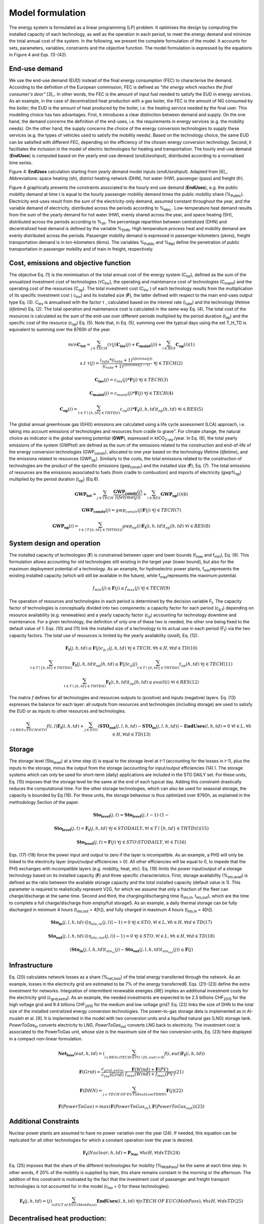 .. _LPFormulation:

Model formulation
=================

The energy system is formulated as a linear programming (LP) problem. It optimises the design by computing the installed capacity of each technology, as well as the operation in each period, to meet the energy demand and minimize the total annual cost of the system. In the following, we present the complete formulation of the model. It accounts for sets, parameters, variables, constraints and the objective function. The model formulation is expressed by the equations in Figure 4 and Eqs. (1)-(42).

End-use demand
^^^^^^^^^^^^^^

We use the end-use demand (EUD) instead of the final energy consumption (FEC) to characterise the demand. According to the definition of the European commission, FEC is defined as *"the energy which reaches the final consumer's door"* [3]_. In other words, the FEC is the amount of input fuel needed to satisfy the EUD in energy services. As an example, in the case of decentralized heat production with a gas boiler, the FEC is the amount of NG consumed by the boiler; the EUD is the amount of heat produced by the boiler, i.e. the heating service needed by the final user. This modelling choice has two advantages. First, it introduces a clear distinction between demand and supply. On the one hand, the demand concerns the definition of the end-uses, i.e. the requirements in energy services (e.g. the mobility needs). On the other hand, the supply concerns the choice of the energy conversion technologies to supply these services (e.g. the types of vehicles used to satisfy the mobility needs). Based on the technology choice, the same EUD can be satisfied with different FEC, depending on the efficiency of the chosen energy conversion technology. Second, it facilitates the inclusion in the model of electric technologies for heating and transportation.
The hourly end-use demand (**EndUses**) is computed based on the yearly end-use demand (*endUsesInput*), distributed according to a normalised time series.

.. image:: images/EndUseDemand.PNG

Figure 4: **EndUses** calculation starting from yearly demand model inputs (*endUsesInput*). Adapted from [6]_. Abbreviations: space heating (sh), district heating network (DHN), hot water (HW), passenger (pass) and freight (fr).

Figure 4 graphically presents the constraints associated to the hourly end use demand (**EndUses**), e.g. the public mobility demand at time t is equal to the hourly passenger mobility demand times the public mobility share (%\ :sub:`Public`\ ).
Electricity end-uses result from the sum of the electricity-only demand, assumed constant throughout the year, and the variable demand of electricity, distributed across the periods according to  %\ :sub:`elec.`\ . Low-temperature heat demand results from the sum of the yearly demand for hot water (HW), evenly shared across the year, and space heating (SH), distributed across the periods according to %\ :sub:`sh`\ .
The percentage repartition between centralized (DHN) and decentralized heat demand is defined by the variable %\ :sub:`DHN`\ . High temperature process heat and mobility demand are evenly distributed across the periods. Passenger mobility demand is expressed in passenger-kilometers (pkms), freight transportation demand is in ton-kilometers (tkms). The variables %\ :sub:`Public`\  and %\ :sub:`Rail`\  define the penetration of public transportation in passenger mobility and of train in freight, respectively.


Cost, emissions and objective function
^^^^^^^^^^^^^^^^^^^^^^^^^^^^^^^^^^^^^^

The objective Eq. (1) is the minimisation of the total annual cost of the energy system (C\ :sub:`tot`\ ), defined as the sum of the annualized investment cost of technologies (τC\ :sub:`inv`\ ), the operating and maintenance cost of technologies (C\ :sub:`maint`\ ) and the operating cost of the resources (C\ :sub:`op`\ ). The total investment cost (C\ :sub:`inv`\  ) of each technology results from the multiplication of its specific investment cost ( c\ :sub:`inv`\ ) and its installed size (**F**), the latter defined with respect to the main end-uses output type Eq. (3).  C\ :sub:`inv`\  is annualised with the factor τ , calculated based on the interest rate (i\ :sub:`rate`\ ) and the technology lifetime (*lifetime*) Eq. (2). The total operation and maintenance cost is calculated in the same way Eq. (4). The total cost of the resources is calculated as the sum of the end-use over different periods multiplied by the period duration (t\ :sub:`op`\ ) and the specific cost of the resource (c\ :sub:`op`\ ) Eq. (5). Note that, in Eq. (5), summing over the typical days using the set T_H_TD is equivalent to summing over the 8760h of the year.


.. math::
	min  \mathbf{C_{tot}} = \sum_{j\in TECH}^{} (\tau (j)\mathbf{C_{inv}}(j) + \mathbf{C_{maint}}(j)) + \sum_{i \in RES}^{} \mathbf{C_{op}}(i)	(1)

.. math::
	s.t \; \; \;\tau (j) = \frac{i_{rate}*(i_{rate}+1)^{lifetime(j))}}{(i_{rate}+1)^{lifetime(j)-1)}}\; \; \; \forall j \in TECH	(2)

.. math::
	\mathbf{C_{inv}}(j) = c_{inv}(j)*\mathbf{F}(j)\; \; \; \forall j \in TECH (3)

.. math::
	\mathbf{C_{maint}}(j) = c_{maint}(j)*\mathbf{F}(j)\; \; \; \forall j \in TECH (4)

.. math::
	\mathbf{C_{op}}(i)=\sum_{t\in T\mid \left \{h,td  \right \}\in  THTD(t)}^{} c_{op}(i)*\mathbf{F_{t}}(i,h,td)t_{op}(h,td)\; \; \; \forall i \in RES (5)


The global annual greenhouse gas (GHG) emissions are calculated using a life cycle assessment (LCA) approach, i.e. taking into account emissions of technologies and resources \from cradle to grave". For climate change, the natural choice as indicator is the global warming potential (**GWP**), expressed in ktCO\ :sub:`2-eq`\ ./year. In Eq. (6), the total yearly emissions of the system (GWPtot) are defined as the sum of the emissions related to the construction and end-of-life of the energy conversion technologies (GWP\ :sub:`constr`\ ), allocated to one year based on the technology lifetime (*lifetime*), and the emissions related to resources (GWP\ :sub:`op`\ ). Similarly to the costs, the total emissions related to the construction of technologies are the product of the specific emissions (gwp\ :sub:`constr`\ ) and the installed size (**F**), Eq. (7). The total emissions of resources are the emissions associated to fuels (from cradle to combustion) and imports of electricity (gwp%\ :sub:`op`\ ) multiplied by the period duration (t\ :sub:`op`\ ) (Eq 8).

.. math::
	\mathbf{GWP_{tot}}= \sum_{j\in TECH}^{}\frac{\mathbf{GWP_{constr}}(j)} {lifetime(j))} +\sum_{i\in RES}^{} \mathbf{GWP_{op}}(i) (6)

.. math::
	\mathbf{GWP_{constr}}(j)=gwp_{constr}(j)\mathbf{F}(j)\; \; \; \forall j\in TECH (7)

.. math::
	\mathbf{GWP_{op}}(i)=\sum_{t\in \mid T\left \{ h,td \right \}\in THTD(t))}^{} gwp_{op}(i)\mathbf{F_{t}}(i,h,td)t_{op}(h,td)\; \; \; \forall i\in RES (8)

System design and operation
^^^^^^^^^^^^^^^^^^^^^^^^^^^

The installed capacity of technologies (**F**) is constrained between upper and lower bounds (f\ :sub:`max`\  and f\ :sub:`min`\), Eq. (9). This formulation allows accounting for old technologies still existing in the target year (lower bound), but also for the maximum deployment potential of a technology. As an example, for hydroelectric power plants, f\ :sub:`min`\ represents the existing installed capacity (which will still be available in the future), while f\ :sub:`max`\ represents the maximum potential.

.. math::
	f_{min}(j)\leq \mathbf{F}(j)\leq f_{max}(j)\; \; \; \forall j\in TECH (9)


The operation of resources and technologies in each period is determined by the decision variable F\ :sub:`t`\ . The capacity factor of technologies is conceptually divided into two components: a capacity factor for each period (c\ :sub:`p,t`\ ) depending on resource availability (e.g. renewables) and a yearly capacity factor (c\ :sub:`p`\ ) accounting for technology downtime and maintenance. For a given technology, the definition of only one of these two is needed, the other one being fixed to the default value of 1. Eqs. (10) and (11) link the installed size of a technology to its actual use in each period (F\ :sub:`t`\ ) via the two capacity factors. The total use of resources is limited by the yearly availability (*avail*), Eq. (12).

.. math::
	\mathbf{F_{t}}(j,h,td)\leq \mathbf{F}(j)c_{p,t}(j,h,td)\; \; \; \forall j\in TECH, \forall h\in H,\forall td\in TD (10)

.. math:: 
	\sum_{t\in T\mid \left \{h,td  \right \}\in  THTD(t)}^{}\mathbf{F_{t}}(j,h,td)t_{op}(h,td)\leq \mathbf{F}(j)c_{p}(j)\sum_{t\in T\mid \left \{h,td  \right \}\in  THTD(t)}^{}t_{op}(h,td)\; \; \; \forall j\in TECH (11)

.. math::
	\sum_{t\in T\mid \left \{h,td  \right \}\in  THTD(t)}^{}\mathbf{F_{t}}(i,h,td)t_{op}(h,td)\leq avail(i) \; \; \; \forall i\in RES (12)

The matrix *f* defines for all technologies and resources outputs to (positive) and inputs (negative) layers. Eq. (13) expresses the balance for each layer: all outputs from resources and technologies (including storage) are used to satisfy the EUD or as inputs to other resources and technologies.	

.. math::
	\sum_{i\in RES \cup TECH\setminus STO}^{}f(i,l)\mathbf{F_{t}}(i,h,td) +\sum_{j\in STO}^{} (\mathbf{STO_{out}}(j,l,h,td)-\mathbf{STO_{in}}(j,l,h,td))-\mathbf{EndUses}(l,h,td)=0\; \; \; \forall l\in L,\forall h\in H,\forall td\in TD (13)

Storage
^^^^^^^

The storage level (Sto\ :sub:`level`\ ) at a time step (*t*) is equal to the storage level at *t*-1 (accounting for the losses in *t*-1), plus the inputs to the storage, minus the output from the storage (accounting for input/output efficiencies (14) ). The storage systems which can only be used for short-term (daily) applications are included in the STO DAILY set. For these units, Eq. (15) imposes that the storage level be the same at the end of each typical day. Adding this constraint drastically reduces the computational time. For the other storage technologies, which can also be used for seasonal storage, the capacity is bounded by Eq (16). For these units, the storage behaviour is thus optimized over 8760h, as explained in the methodology Section of the paper.

.. math::
	\mathbf{Sto_{level}}(j,t)= \mathbf{Sto_{level}}(j,t-1)\cdot (1-%_{sto_{loss}}(j))+ t_{op}(h,td)\cdot (\sum_{l\in L\mid \eta _{sto,in(j,l)> 0)}}^{}\mathbf{Sto_{in}}(j,l,h,td)\eta _{sto,in}(j,l)-\sum_{l\in L\mid \eta _{sto,out(j,l)> 0)}}^{}\mathbf{Sto_{out}}(j,l,h,td)\eta _{sto,out}(j,l))\; \; \; \forall j\in STO, \forall t\in T\mid \left \{ h,td \right \}\in THTD(t) (14)

.. math::
	\mathbf{Sto_{level}}(j,t)=\mathbf{F_{t}}(j,h,td)\; \; \; \forall j\in STO DAILY, \forall t\in T\mid \left \{ h,td \right \}\in THTD(t) (15)

.. math::
	\mathbf{Sto_{level}}(j,t)=\mathbf{F}(j)\; \; \; \forall j\in STO \setminus STO DAILY, \forall t\in T (16)

Eqs. (17)-(18) force the power input and output to zero if the layer is incompatible. As an example, a PHS will only be linked to the electricity layer (input/output efficiencies > 0). All other efficiencies will be equal to 0, to impede that the PHS exchanges with incompatible layers (e.g. mobility, heat, etc). Eq. (19) limits the power input/output of a storage technology based on its installed capacity (**F**) and three specific characteristics. First, storage availability (%\ :sub:`sto,avail`\ ) is defined as the ratio between the available storage capacity and the total installed capacity (default value is 1). This parameter is required to realistically represent V2G, for which we assume that only a fraction of the fleet can charge/discharge at the same time. Second and third, the charging/discharging time (t\ :sub:`sto,in`\ , t\ :sub:`sto,out`\ ), which are the time to complete a full charge/discharge from empty/full storage5. As an example, a daily thermal storage can be fully discharged in minimum 4 hours (t\ :sub:`sto,out`\   = 4[h]), and fully charged in maximum 4 hours (t\ :sub:`sto,in`\  = 4[h]).

.. math::
	\mathbf{Sto_{in}}(j,l,h,td)\cdot (\left \lceil \eta _{sto,in}(j,l) \right \rceil -1)=0\; \; \; \forall j\in STO,\forall l\in L,\forall h\in H, \forall td\in TD (17)

.. math::
	\mathbf{Sto_{out}}(j,l,h,td)\cdot (\left \lceil \eta _{sto,out}(j,l) \right \rceil -1)=0\; \; \; \forall j\in STO,\forall l\in L,\forall h\in H, \forall td\in TD (18)

.. math::
	(\mathbf{Sto_{in}}(j,l,h,td)t_{sto_{in}}(j)-\mathbf{Sto_{out}}(j,l,h,td)t_{sto_{out}}(j))\leq \mathbf{F}(j)%_{sto_{avail}}(j)\; \; \; \forall j\in STO,\forall l\in L,\forall h\in H, \forall td\in TD (19)


Infrastructure
^^^^^^^^^^^^^^

Eq. (20) calculates network losses as a share (%\ :sub:`net,loss`\ ) of the total energy transferred through the network. As an example, losses in the electricity grid are estimated to be 7% of the energy transferred6. Eqs. (21)-(23) define the extra investment for networks. Integration of intermittent renewable energies (iRE) implies an additional investment costs for the electricity grid (c\ :sub:`grid,extra`\ ). As an example, the needed investments are expected to be 2.5 billions CHF\ :sub:`2015`\  for the high voltage grid and 9.4 billions CHF\ :sub:`2015`\  for the medium and low voltage grid7. Eq. (22) links the size of DHN to the total size of the installed centralized energy conversion technologies. The power-to-gas storage data is implemented as in Al-musleh et al. [9]. It is implemented in the model with two conversion units and a liquified natural gas (LNG) storage tank. *PowerToGas*\ :sub:`in`\  converts electricity to LNG, *PowerToGas*\ :sub:`out`\  converts LNG back to electricity. The investment cost is associated to the PowerToGas unit, whose size is the maximum size of the two conversion units, Eq. (23) here displayed in a compact non-linear formulation.

.. math::
	\mathbf{Net_{loss}}(eut,h,td)=(\sum_{i\, \epsilon\,  RES\cup TECH\setminus STO\: \mid f(i,eut)> 0)}^{}f(i,eut)\mathbf{F_{t}}(i,h,td))%_{net_{loss}}(eut)\; \; \; \forall eut=EUT,\forall h\epsilon H,\forall td\epsilon TD (20)

.. math::
	\mathbf{F}(Grid)=\frac{c_{grid,extra}}{c_{inv}(Grid)}\cdot \frac{\mathbf{F}(Wind)+\mathbf{F}(PV)}{f_{max}(Wind)+f_{max}(PV)} (21)

.. math::
	\mathbf{F}(DHN)=\sum_{j\; \epsilon\;  TECH\: OF\: EUT(HeatLowTDHN)}^{}\mathbf{F}(j) (22)

.. math::
	\mathbf{F}(PowerToGas)=max(\mathbf{F}(PowerToGas_{in}),\mathbf{F}(PowerToGas_{out})) (23)


Additional Constraints
^^^^^^^^^^^^^^^^^^^^^^
Nuclear power plants are assumed to have no power variation over the year (24). If needed, this equation can be replicated for all other technologies for which a constant operation over the year is desired.

.. math::
	\mathbf{F_{t}}(Nuclear,h,td)=\mathbf{P_{Nuc}}\; \; \; \forall h\epsilon H, \forall td\epsilon TD (24)

Eq. (25) imposes that the share of the different technologies for mobility (%\ :sub:`MobPass`\ ) be the same at each time step. In other words, if 20% of the mobility is supplied by train, this share remains constant in the morning or the afternoon. The addition of this constraint is motivated by the fact that the investment cost of passenger and freight transport technologies is not accounted for in the model (c\ :sub:`inv`\  = 0 for these technologies).

.. math::
	\mathbf{F_{t}}(j,h,td)=\mathbf{%_{MobPass}}(j)\sum_{l\epsilon EUT\: of\: EUC(MobPass)}^{}\mathbf{EndUses}(l,h,td)\; \; \; \forall j \epsilon TECH\: OF\: EUC(MobPass),\forall h \epsilon H,\forall td \epsilon TD (25)

Decentralised heat production:
^^^^^^^^^^^^^^^^^^^^^^^^^^^^^^

Thermal solar is implemented as a decentralized technology. It is always installed together with another decentralized technology, which serves as backup to compensate for the intermittency of solar thermal. Thus, we define the total installed capacity of solar thermal **F**(Dec\ :sub:`Solar`\ ) as the sum of F\ :sub:`sol`\ (j) (27), where F\ :sub:`sol`\ (j) is the solar thermal capacity associated to the backup technology j. Eq. (26) links the installed size of each solar thermal capacity (F\ :sub:`sol`\ (j)) to its actual production (F\ :sub:`t,sol`\ (j; h; td)) via the solar capacity factor (c\ :sub:`p,t`\ (Dec\ :sub:`Solar`\ ,h,td )).

.. math::
	\mathbf{F_{t_{sol}}}(j,h,td)\leq \mathbf{F_{sol}}(j)c_{p,t}(Dec_{Solar},h,td) \; \; \; \forall j \epsilon TECH \: OF \: EUT(HeatLowTDec)\setminus \left \{ Dec_{Solar} \right \},\forall h \epsilon H,\forall td \epsilon TD  (26)

.. math::
	\mathbf{F}(Dec_{Solar})=\sum_{j \epsilon TECH \: OF \: EUT(HeatLowTDec)\setminus \left \{ Dec_{Solar} \right \}}^{} \mathbf{F_{sol}}(j) (27)

A thermal storage i is defined for each decentralised heating technology j, to which it is related via the set *TS OF DEC TECH*, i.e. *i=TS OF DEC TECH(j)*. Each thermal storage *i* can store heat from its technology *j* and the associated thermal solar Fsol(j ). Similarly to the passenger mobility, Eq. (28) makes the model more realistic by defining the operating strategy for decentralized heating. In fact, in the model we represent decentralized heat in an aggregated form; however, in a real case, residential heat cannot be aggregated obviously. A house heated by a decentralised gas boiler and solar thermal panels should not be able to be heated by the electrical heat pump and thermal storage of the neighbours, and vice-versa. Hence, Eq. (28) imposes that the use of each technology (F\ :sub:`t`\ (j; h; td)), plus its associated thermal solar (F\ :sub:`t,sol`\ (j; h; td)) plus its associated storage outputs (Sto\ :sub:`out`\ (i; l; h; td)) minus its associated storage inputs (Sto\ :sub:`in`\ (i; l; h; td)) should be a constant share (%\ :sub:`HeatDec`\ (j )) of the decentralised heat demand (**EndUses**(HeatLowT; h; td)). Figure 5 shows, through an example with two technologies (a gas boiler and a heat pump (HP)), how decentralised thermal storage and thermal solar are implemented.

.. math::
	\mathbf{F_{t}}(j,h,td)+\mathbf{F_{t_{sol}}}(j,h,td)+\sum_{l\epsilon L}^{}(\mathbf{Sto_{out}}(i,l,h,td)-\mathbf{Sto_{in}}(i,l,h,td))=\mathbf{%_{HeatDec}}(j)\mathbf{EndUses}(HeatLowT,h,td)\; \; \; \; \; \forall j \epsilon TECH \: OF \: EUT(HeatLowTDec)\setminus \left \{ Dec_{Solar} \right \},\forall i \epsilon TS \: OF \: DEC\: TECH (j),\forall h \epsilon H,\forall td \epsilon TD (28)

.. image:: images/TSandFsol.PNG

Figure 5: Illustrative example of a decentralised heating layer with thermal storage, solar thermal and two conventional production technologies, gas boilers and electrical HP. In this case, Eq. 28 applied to the electrical HPs becomes the equality between the two following terms: left term is the heat produced by: the eHPs (F\ :sub:`t`\ ('eHPs')), the solar panel associated to the eHPs (F\ :sub:`t,sol`\ ('eHPs')) and the storage associated to the eHPs; right term is the product between the share of decentralised heat supplied by eHPs (%\ :sub:`HeatDec`\ (`eHPs')) and heat low temperature decentralised demand (**EndUses**(HeatLowT; h; td)).

Hydroelectric dams:
^^^^^^^^^^^^^^^^^^^

Hydroelectric dams are implemented here as the combination of two components: a storage unit (the reservoir, or dam storage (*DamSto*)) and a power production unit (*HydroDam*). It has to be noted that, in this implementation, we differentiate between PHS and the storage unit with river inflow *DamSto*. PHS has a lower and upper reservoir without inlet source; *DamSto* has an inlet source, i.e. a river inflow, but cannot pump water from the lower reservoir. The power production technology *HydroDam* accounts for all the dam hydroelectric infrastructure cost and emissions. Eqs. (29)-(31) regulate the reservoir (*DamSto*) based on the production (*HydroDam*). Eq. 29 linearly relates the reservoir size with the power plant size (**F**(HydroDam)). Eq. 30 imposes the storage input power (Sto\ :sub:`in`\ ) to be equal to the water inflow term (**F**\ :sub:`t`\ (HydroDam; h; td)). This latter is constrained by Eq. 10 and represents the water in ow in the dam (Sto\ :sub:`in`\ ). Eq. (31) ensures that the storage output (Sto\ :sub:`out`\ ) be lower than the installed capacity (**F** (HydroDam)). Figure 6 shows how the reservoir (*DamSto*) and the power unit (*HydroDam*) are implemented.

.. math::
.. math::
.. math::

.. image:: images/

Figure 6: Visual representation of hydro dams implementation in the model. The storage (*DamSto*) is filled by river inflows and can produce electricity through the *HydroDam* technology.


Vehicle-to-grid:
^^^^^^^^^^^^^^^^

Vehicle-to-grid dynamics are included in the model via the V2G set. For each vehicle *j* ϵ V2G, a battery *i* (i ϵ EVs BATT) is associated using the set EVs BATT OF V2G (i ϵ EVs BATT OF V2G(j)). Each type *j* of V2G has a different size of battery per car (ev\ :sub:`Batt,size`\ (j)), e.g. the first generation battery of the Nissan Leaf (ZE\ :sub:`0`\ ) has a capacity of 24 kWh. To estimate the number of vehicles of a given technology, we use the share of mobility covered supplied by this technology (%\ :sub:`MobPass`\ ) and the number of cars required if all the mobility was covered with private cars ncar,max. Thus, the energy that can be stored in batteries **F**(i) of V2G(j) is the product of the maximum number of cars (ncar,max) mutliplied by the share of the mobility
covered by the type of vehicle j (%\ :sub:`MobPass`\ (j)) and the size of battery per car (ev\ :sub:`Batt,size`\ (j)) (32). As an example, if all the drivers of Switzerland (5.8 millions [10]) owned a car and 5% of the mobility was supplied by Nissan Leaf (ZE\ :sub:`0`\ ), then the energy that could be stored by this technology would be 6.76 GWh.
Eq. (33) forces batteries of electric vehicle to supply, at least, the energy required by each associated electric vehicle technology. This lower bound is not an equality; in fact, according to the V2G concept, batteries can also be used to support the grid. Figure 7 shows through an example with only battery electric vehicles (BEVs) how Eq. (33) simplifies the implementation of V2G. In this illustration, a battery technology is associated to a BEV. The battery can either supply the BEV needs or restore electricity to the grid.

.. math::
.. math::

.. image:: images/

Figure 7: Illustrativee example of a V2G implementation. The battery can interact with the electricity layer. The V2G takes the electricity from the battery to provide a constant share (%\ :sub:`MobPass`\ ) of the passenger mobility layer (*Mob. Pass*.).

Peak demand:
^^^^^^^^^^^^

Finally, Eqs. (34)-(35) constrain the installed capacity of low temperature heat supply. Based on the selected typical days (TDs), the ratio between the yearly peak demand and the TDs peak demand is defined for space heating (%\ :sub:`Peak,sh`\  ). Eq. (34) imposes that the installed capacity for decentralised technologies covers the real peak over the year. Similarly, Eq. (35) forces the centralised heating system to have a supply capacity (production plus storage) higher than the peak demand.

.. math::
.. math::
